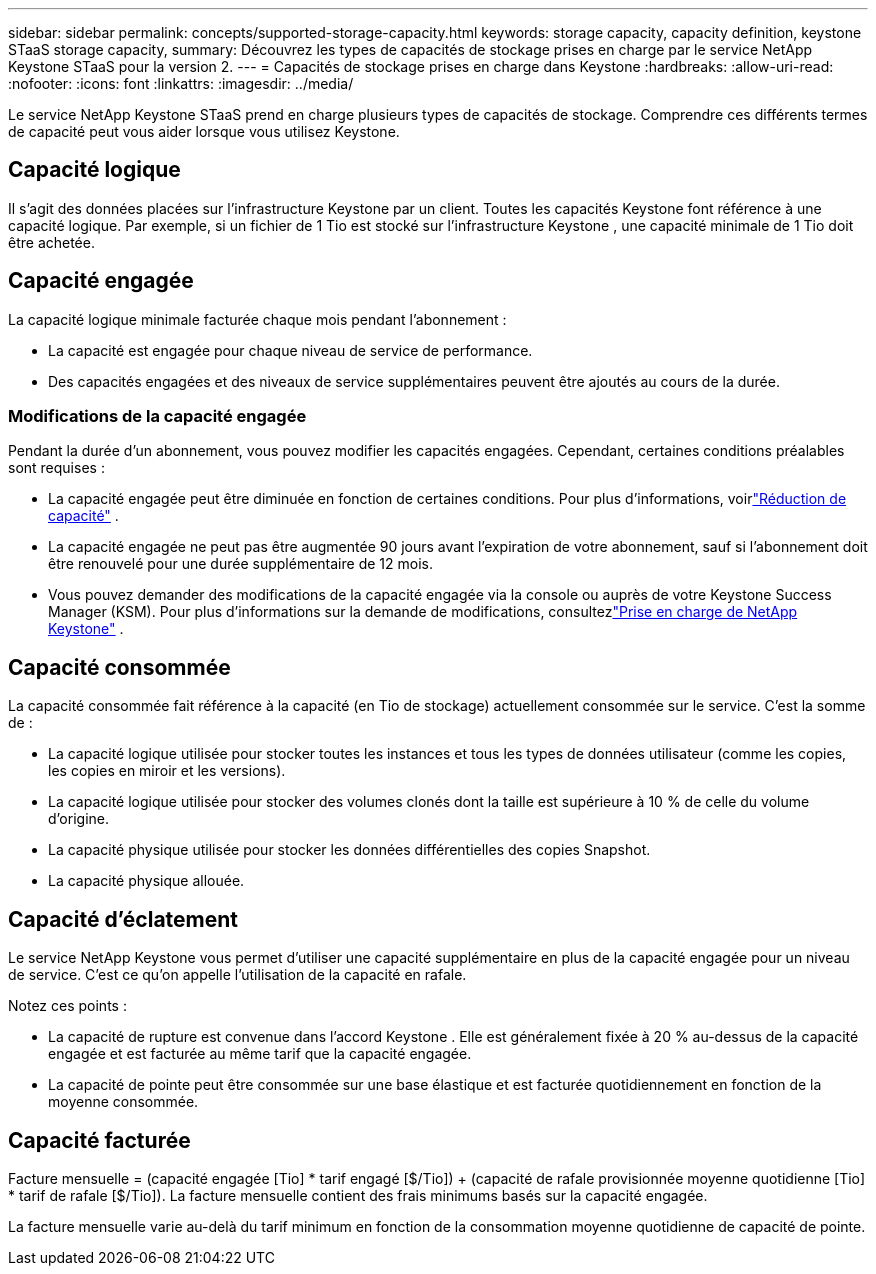 ---
sidebar: sidebar 
permalink: concepts/supported-storage-capacity.html 
keywords: storage capacity, capacity definition, keystone STaaS storage capacity, 
summary: Découvrez les types de capacités de stockage prises en charge par le service NetApp Keystone STaaS pour la version 2. 
---
= Capacités de stockage prises en charge dans Keystone
:hardbreaks:
:allow-uri-read: 
:nofooter: 
:icons: font
:linkattrs: 
:imagesdir: ../media/


[role="lead"]
Le service NetApp Keystone STaaS prend en charge plusieurs types de capacités de stockage.  Comprendre ces différents termes de capacité peut vous aider lorsque vous utilisez Keystone.



== Capacité logique

Il s’agit des données placées sur l’infrastructure Keystone par un client.  Toutes les capacités Keystone font référence à une capacité logique.  Par exemple, si un fichier de 1 Tio est stocké sur l’infrastructure Keystone , une capacité minimale de 1 Tio doit être achetée.



== Capacité engagée

La capacité logique minimale facturée chaque mois pendant l'abonnement :

* La capacité est engagée pour chaque niveau de service de performance.
* Des capacités engagées et des niveaux de service supplémentaires peuvent être ajoutés au cours de la durée.




=== Modifications de la capacité engagée

Pendant la durée d'un abonnement, vous pouvez modifier les capacités engagées.  Cependant, certaines conditions préalables sont requises :

* La capacité engagée peut être diminuée en fonction de certaines conditions.  Pour plus d'informations, voirlink:../concepts/capacity-requirements.html["Réduction de capacité"] .
* La capacité engagée ne peut pas être augmentée 90 jours avant l'expiration de votre abonnement, sauf si l'abonnement doit être renouvelé pour une durée supplémentaire de 12 mois.
* Vous pouvez demander des modifications de la capacité engagée via la console ou auprès de votre Keystone Success Manager (KSM). Pour plus d'informations sur la demande de modifications, consultezlink:../concepts/gssc.html["Prise en charge de NetApp Keystone"] .




== Capacité consommée

La capacité consommée fait référence à la capacité (en Tio de stockage) actuellement consommée sur le service.  C'est la somme de :

* La capacité logique utilisée pour stocker toutes les instances et tous les types de données utilisateur (comme les copies, les copies en miroir et les versions).
* La capacité logique utilisée pour stocker des volumes clonés dont la taille est supérieure à 10 % de celle du volume d'origine.
* La capacité physique utilisée pour stocker les données différentielles des copies Snapshot.
* La capacité physique allouée.




== Capacité d'éclatement

Le service NetApp Keystone vous permet d'utiliser une capacité supplémentaire en plus de la capacité engagée pour un niveau de service.  C'est ce qu'on appelle l'utilisation de la capacité en rafale.

Notez ces points :

* La capacité de rupture est convenue dans l’accord Keystone .  Elle est généralement fixée à 20 % au-dessus de la capacité engagée et est facturée au même tarif que la capacité engagée.
* La capacité de pointe peut être consommée sur une base élastique et est facturée quotidiennement en fonction de la moyenne consommée.




== Capacité facturée

Facture mensuelle = (capacité engagée [Tio] * tarif engagé [$/Tio]) + (capacité de rafale provisionnée moyenne quotidienne [Tio] * tarif de rafale [$/Tio]).  La facture mensuelle contient des frais minimums basés sur la capacité engagée.

La facture mensuelle varie au-delà du tarif minimum en fonction de la consommation moyenne quotidienne de capacité de pointe.
